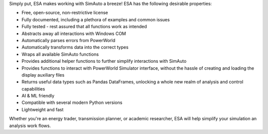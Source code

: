 Simply put, ESA makes working with SimAuto a breeze! ESA has the
following desirable properties:

*   Free, open-source, non-restrictive license
*   Fully documented, including a plethora of examples and common issues
*   Fully tested - rest assured that all functions work as intended
*   Abstracts away all interactions with Windows COM
*   Automatically parses errors from PowerWorld
*   Automatically transforms data into the correct types
*   Wraps all available SimAuto functions
*   Provides additional helper functions to further simplify
    interactions with SimAuto
*   Provides functions to interact with PowerWorld Simulator interface,
    without the hassle of creating and loading the display auxiliary
    files
*   Returns useful data types such as Pandas DataFrames, unlocking a
    whole new realm of analysis and control capabilities
*   AI & ML friendly
*   Compatible with several modern Python versions
*   Lightweight and fast

Whether you're an energy trader, transmission planner, or academic
researcher, ESA will help simplify your simulation an analysis work
flows.